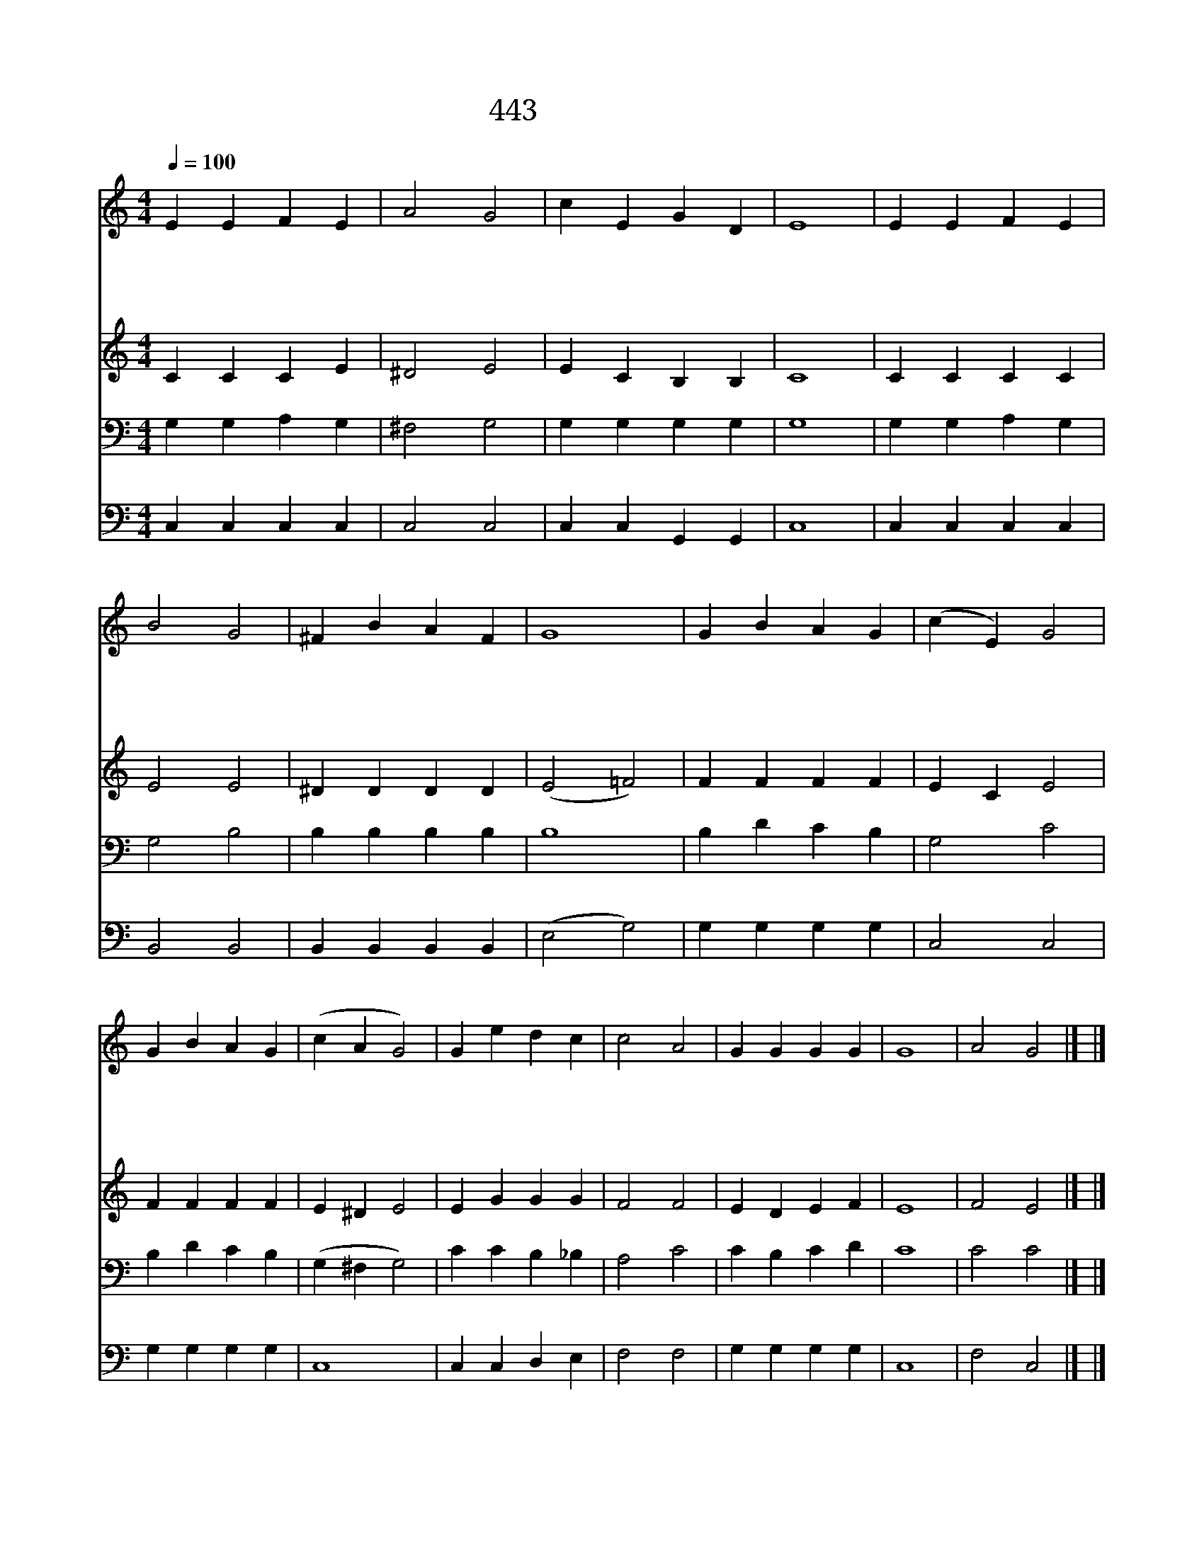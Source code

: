 X:343
T:443 시험 받을 때에
Z:J.Montgomery/S.Lane
Z:Copyright July 7th 2000 by 전도환
Z:All Rights Reserved
%%score 1 2 3 4
L:1/4
Q:1/4=100
M:4/4
I:linebreak $
K:C
V:1 treble
V:2 treble
V:3 bass
V:4 bass
V:1
 E E F E | A2 G2 | c E G D | E4 | E E F E | B2 G2 | ^F B A F | G4 | G B A G | (c E) G2 | G B A G | %11
w: 시 험 받 을|때 에|나 를 도 우|사|주 를 멀 리|떠 나|가 게 맙 소|서|떨 며 주 저|할 * 때|나 를 붙 드|
w: 세 상 부 귀|영 화|나 를 얽 매|고|세 상 헛 된|재 물|유 혹 할 때|에|겟 세 마 네|피 * 땀|생 각 케 하|
w: 주 의 자 비|하 심|내 게 임 하|사|근 심 걱 정|고 통|내 가 당 할|때|주 의 능 한|손 * 을|보 게 하 시|
w: 이 땅 위 의|삶 을|모 두 마 치|고|흙 과 같 은|육 신|무 너 질 때|에|오 직 주 의|은 * 혜|의 지 하 리|
 (c A G2) | G e d c | c2 A2 | G G G G | G4 | A2 G2 |] |] %18
w: 사 * *|넘 어 지 지|않 게|지 켜 줍 소|서|||
w: 사 * *|십 자 가 의|주 를|보 게 합 소|서|||
w: 며 * *|주 여 나 의|근 심|맡 아 줍 소|서|||
w: 니 * *|영 생 하 는|곳 에|인 도 합 소|서|아 멘||
V:2
 C C C E | ^D2 E2 | E C B, B, | C4 | C C C C | E2 E2 | ^D D D D | (E2 =F2) | F F F F | E C E2 | %10
 F F F F | E ^D E2 | E G G G | F2 F2 | E D E F | E4 | F2 E2 |] |] %18
V:3
 G, G, A, G, | ^F,2 G,2 | G, G, G, G, | G,4 | G, G, A, G, | G,2 B,2 | B, B, B, B, | B,4 | %8
 B, D C B, | G,2 C2 | B, D C B, | (G, ^F, G,2) | C C B, _B, | A,2 C2 | C B, C D | C4 | C2 C2 |] |] %18
V:4
 C, C, C, C, | C,2 C,2 | C, C, G,, G,, | C,4 | C, C, C, C, | B,,2 B,,2 | B,, B,, B,, B,, | %7
 (E,2 G,2) | G, G, G, G, | C,2 C,2 | G, G, G, G, | C,4 | C, C, D, E, | F,2 F,2 | G, G, G, G, | %15
 C,4 | F,2 C,2 |] |] %18
